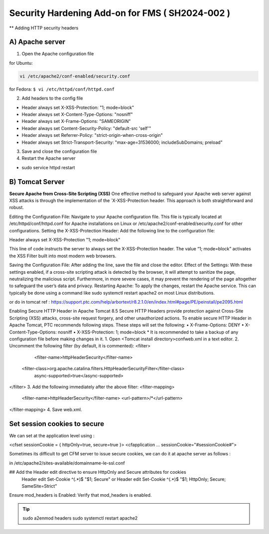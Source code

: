 Security Hardening Add-on for FMS ( SH2024-002 )
======

** Adding HTTP security headers 

A) Apache server 
------

1. Open the Apache configuration file

for Ubuntu:

.. code-block:: console

    vi /etc/apache2/conf-enabled/security.conf


for Fedora:
``$ vi /etc/httpd/conf/httpd.conf``


2. Add headers to the config file

- Header always set X-XSS-Protection: "1; mode=block"
- Header always set X-Content-Type-Options: "nosniff"
- Header always set X-Frame-Options: "SAMEORIGIN"
- Header always set Content-Security-Policy: "default-src 'self'"
- Header always set Referrer-Policy: "strict-origin-when-cross-origin"
- Header always set Strict-Transport-Security: "max-age=31536000; includeSubDomains; preload"

 

3. Save and close the configuration file
4. Restart the Apache server

- sudo service httpd restart



B) Tomcat Server 
------
**Secure Apache from Cross-Site Scripting (XSS)**
One effective method to safeguard your Apache web server against XSS attacks is through the implementation of the `X-XSS-Protection header. This approach is both straightforward and robust.

Editing the Configuration File: Navigate to your Apache configuration file. This file is typically located at /etc/httpd/conf/httpd.conf for Apache installations on Linux or /etc/apache2/conf-enabled/security.conf for other configurations.
Setting the X-XSS-Protection Header: Add the following line to the configuration file:

Header always set X-XSS-Protection "1; mode=block"

This line of code instructs the server to always set the X-XSS-Protection header. The value “1; mode=block” activates the XSS Filter built into most modern web browsers.


Saving the Configuration File: After adding the line, save the file and close the editor.
Effect of the Settings: With these settings enabled, if a cross-site scripting attack is detected by the browser, it will attempt to sanitize the page, neutralizing the malicious script. Furthermore, in more severe cases, it may prevent the rendering of the page altogether to safeguard the user’s data and privacy.
Restarting Apache: To apply the changes, restart the Apache service. This can typically be done using a command like sudo systemctl restart apache2 on most Linux distributions.




or do in tomcat 
ref : https://support.ptc.com/help/arbortext/r8.2.1.0/en/index.html#page/PE/peinstall/pe2095.html


Enabling Secure HTTP Header in Apache Tomcat 8.5
Secure HTTP Headers provide protection against Cross-Site Scripting (XSS) attacks, cross-site request forgery, and other unauthorized actions.
To enable secure HTTP Header in Apache Tomcat, PTC recommends following steps. These steps will set the following:
• X-Frame-Options: DENY
• X-Content-Type-Options: nosniff
• X-XSS-Protection: 1; mode=block
* 
It is recommended to take a backup of any configuration file before making changes in it.
1. Open <Tomcat install directory>\conf\web.xml in a text editor.
2. Uncomment the following filter (by default, it is commented):
<filter>
	<filter-name>httpHeaderSecurity</filter-name>
   <filter-class>org.apache.catalina.filters.HttpHeaderSecurityFilter</filter-class>
        async-supported>true</async-supported>
</filter>
3. Add the following immediately after the above filter:
<filter-mapping>
    <filter-name>httpHeaderSecurity</filter-name>
    <url-pattern>/*</url-pattern>
</filter-mapping>
4. Save web.xml.







Set session cookies to secure
------

We can set at the application level using :

<cfset sessionCookie = { httpOnly=true, secure=true }>
<cfapplication ... sessionCookie="#sessionCookie#">

Sometimes its difficult to get CFM server to issue secure cookies, we can do it at apache server as follows :

in /etc/apache2/sites-available/domainname-le-ssl.conf

## Add the Header edit directive to ensure HttpOnly and Secure attributes for cookies
    Header edit Set-Cookie ^(.*)$ "$1; Secure"
    or
    Header edit Set-Cookie ^(.*)$ "$1; HttpOnly; Secure; SameSite=Strict"

.. image:: images/securesessioncookies.jpg
   :alt: Secure session cookies
   :align: center


Ensure mod_headers is Enabled: Verify that mod_headers is enabled.

.. tip::
   sudo a2enmod headers
   sudo systemctl restart apache2

.. image:: images/securecookies.jpg
   :alt: Secure cookies
   :align: center
